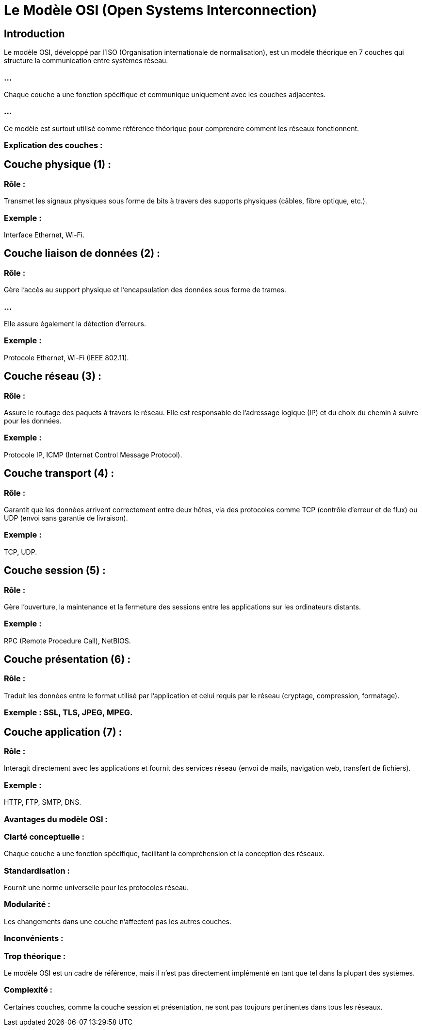 = Le  Modèle OSI (Open Systems Interconnection)
:revealjs_theme: beige
:source-highlighter: highlight.js
:icons: font

== Introduction

Le modèle OSI, développé par l'ISO (Organisation internationale de normalisation), est un modèle théorique en 7 couches qui structure la communication entre systèmes réseau. 

=== ...

Chaque couche a une fonction spécifique et communique uniquement avec les couches adjacentes. 


=== ...

Ce modèle est surtout utilisé comme référence théorique pour comprendre comment les réseaux fonctionnent.

=== Explication des couches :

== Couche physique (1) :

=== Rôle : 

Transmet les signaux physiques sous forme de bits à travers des supports physiques (câbles, fibre optique, etc.).

=== Exemple : 

Interface Ethernet, Wi-Fi.

== Couche liaison de données (2) :

=== Rôle : 

Gère l'accès au support physique et l'encapsulation des données sous forme de trames. 

=== ...

Elle assure également la détection d'erreurs.

=== Exemple : 

Protocole Ethernet, 
Wi-Fi (IEEE 802.11).

== Couche réseau (3) :


=== Rôle : 

Assure le routage des paquets à travers le réseau. Elle est responsable de l'adressage logique (IP) et du choix du chemin à suivre pour les données.

=== Exemple : 

Protocole IP, ICMP (Internet Control Message Protocol).

== Couche transport (4) :

=== Rôle : 

Garantit que les données arrivent correctement entre deux hôtes, via des protocoles comme TCP (contrôle d’erreur et de flux) ou UDP (envoi sans garantie de livraison).

=== Exemple : 

TCP, UDP.

== Couche session (5) :

=== Rôle : 

Gère l'ouverture, la maintenance et la fermeture des sessions entre les applications sur les ordinateurs distants.

=== Exemple : 

RPC (Remote Procedure Call), NetBIOS.


== Couche présentation (6) :

=== Rôle : 

Traduit les données entre le format utilisé par l'application et celui requis par le réseau (cryptage, compression, formatage).

=== Exemple : SSL, TLS, JPEG, MPEG.

== Couche application (7) :

=== Rôle : 

Interagit directement avec les applications et fournit des services réseau (envoi de mails, navigation web, transfert de fichiers).

=== Exemple : 
HTTP, FTP, SMTP, DNS.

=== Avantages du modèle OSI :

=== Clarté conceptuelle : 

Chaque couche a une fonction spécifique, facilitant la compréhension et la conception des réseaux.

=== Standardisation : 

Fournit une norme universelle pour les protocoles réseau.

=== Modularité : 

Les changements dans une couche n'affectent pas les autres couches.

=== Inconvénients :

=== Trop théorique : 

Le modèle OSI est un cadre de référence, mais il n'est pas directement implémenté en tant que tel dans la plupart des systèmes.

=== Complexité : 

Certaines couches, comme la couche session et présentation, ne sont pas toujours pertinentes dans tous les réseaux.

